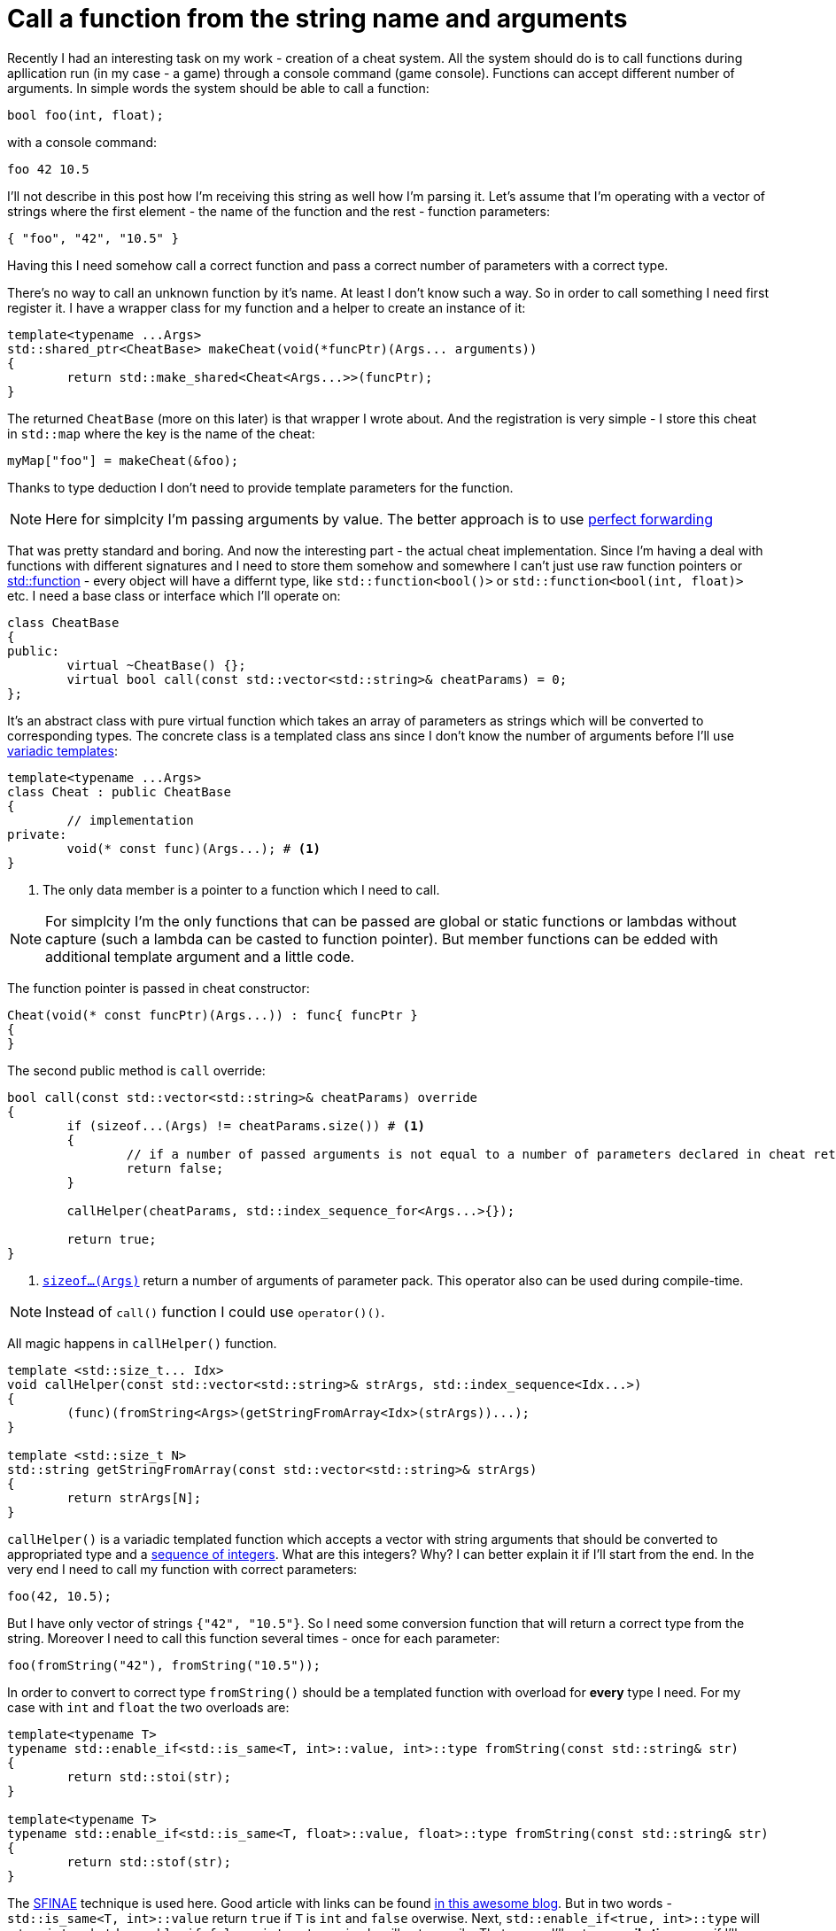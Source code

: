 = Call a function from the string name and arguments
:hp-tags: c++

Recently I had an interesting task on my work - creation of a cheat system. All the system should do is to call functions during apllication run (in my case - a game) through a console command (game console). Functions can accept different number of arguments. In simple words the system should be able to call a function:

[source,cpp]
----
bool foo(int, float);
----

with a console command:
----
foo 42 10.5
----
I'll not describe in this post how I'm receiving this string as well how I'm parsing it. Let's assume that I'm operating with a vector of strings where the first element - the name of the function and the rest - function parameters:
[source,cpp]
----
{ "foo", "42", "10.5" }
----
Having this I need somehow call a correct function and pass a correct number of parameters with a correct type.

There's no way to call an unknown function by it's name. At least I don't know such a way. So in order to call something I need first register it. I have a wrapper class for my function and a helper to create an instance of it:
[source,cpp]
----
template<typename ...Args>
std::shared_ptr<CheatBase> makeCheat(void(*funcPtr)(Args... arguments))
{
	return std::make_shared<Cheat<Args...>>(funcPtr);
}
----
The returned `CheatBase` (more on this later) is that wrapper I wrote about. And the registration is very simple - I store this cheat in `std::map` where the key is the name of the cheat:
----
myMap["foo"] = makeCheat(&foo);
----
Thanks to type deduction I don't need to provide template parameters for the function.

NOTE: Here for simplcity I'm passing arguments by value. The better approach is to use http://en.cppreference.com/w/cpp/utility/forward[perfect forwarding]

That was pretty standard and boring. And now the interesting part - the actual cheat implementation. Since I'm having a deal with functions with different signatures and I need to store them somehow and somewhere I can't just use raw function pointers or http://en.cppreference.com/w/cpp/utility/functional/function[std::function] - every object will have a differnt type, like `std::function<bool()>` or `std::function<bool(int, float)>` etc. I need a base class or interface which I'll operate on:
[source,cpp]
----
class CheatBase
{
public:
	virtual ~CheatBase() {};
	virtual bool call(const std::vector<std::string>& cheatParams) = 0;
};
----
It's an abstract class with pure virtual function which takes an array of parameters as strings which will be converted to corresponding types. The concrete class is a templated class ans since I don't know the number of arguments before I'll use http://en.cppreference.com/w/cpp/language/parameter_pack[variadic templates]:
[source,cpp]
----
template<typename ...Args>
class Cheat : public CheatBase
{
	// implementation
private:
	void(* const func)(Args...); # <1>
}
----
<1> The only data member is a pointer to a function which I need to call.

NOTE: For simplcity I'm the only functions that can be passed are global or static functions or lambdas without capture (such a lambda can be casted to function pointer). But member functions can be edded with additional template argument and a little code.

The function pointer is passed in cheat constructor:
[source,cpp]
----
Cheat(void(* const funcPtr)(Args...)) : func{ funcPtr }
{
}
----

The second public method is `call` override:

[source,cpp]
----
bool call(const std::vector<std::string>& cheatParams) override
{
	if (sizeof...(Args) != cheatParams.size()) # <1>
	{
		// if a number of passed arguments is not equal to a number of parameters declared in cheat return false - this is an error.
		return false;
	}

	callHelper(cheatParams, std::index_sequence_for<Args...>{});

	return true;
}
----
<1> http://en.cppreference.com/w/cpp/language/sizeof...[`sizeof...(Args)`] return a number of arguments of parameter pack. This operator also can be used during compile-time.

NOTE: Instead of `call()` function I could use `operator()()`.

All magic happens in `callHelper()` function.

[source,cpp]
----
template <std::size_t... Idx>
void callHelper(const std::vector<std::string>& strArgs, std::index_sequence<Idx...>)
{
	(func)(fromString<Args>(getStringFromArray<Idx>(strArgs))...);
}

template <std::size_t N>
std::string getStringFromArray(const std::vector<std::string>& strArgs)
{
	return strArgs[N];
}
----
`callHelper()` is a variadic templated function which accepts a vector with string arguments that should be converted to appropriated type and a http://en.cppreference.com/w/cpp/utility/integer_sequence[sequence of integers]. What are this integers? Why? I can better explain it if I'll start from the end. In the very end I need to call my function with correct parameters:
[source,cpp]
----
foo(42, 10.5);
----
But I have only vector of strings `{"42", "10.5"}`. So I need some conversion function that will return a correct type from the string. Moreover I need to call this function several times - once for each parameter:
[source,cpp]
----
foo(fromString("42"), fromString("10.5"));
----
In order to convert to correct type `fromString()` should be a templated function with overload for *every* type I need. For my case with `int` and `float` the two overloads are:
[source,cpp]
----
template<typename T>
typename std::enable_if<std::is_same<T, int>::value, int>::type fromString(const std::string& str)
{
	return std::stoi(str);
}

template<typename T>
typename std::enable_if<std::is_same<T, float>::value, float>::type fromString(const std::string& str)
{
	return std::stof(str);
}
----
The http://en.cppreference.com/w/cpp/language/sfinae[SFINAE] technique is used here. Good article with links can be found http://www.bfilipek.com/2016/02/notes-on-c-sfinae.html[in this awesome blog]. But in two words - `std::is_same<T, int>::value` return `true` if `T` is `int` and `false` overwise. Next, `std::enable_if<true, int>::type` will return `int` and `std::enable_if<false, int>::type` simply will not compile. That means I'll get a *compile time* error if I'll use a type for which there's no overload exist!
Knowing this I can create a first version od `callHelper()` function:
[source,cpp]
----
void callHelper(const std::vector<std::string>& strArgs)
{
	foo(fromString<Args>(somehow_get_string_from_array())...);
}
----
`Args` is a parameter pack and `fromString<Args>()...` is a parameter pack expansion. For my case with `int` and `float` this will become:
----
void callHelper(const std::vector<std::string>& strArgs)
{
	foo(fromString<int>(somehow_get_string_from_array()), fromString<float>(somehow_get_string_from_array()));
}
----
